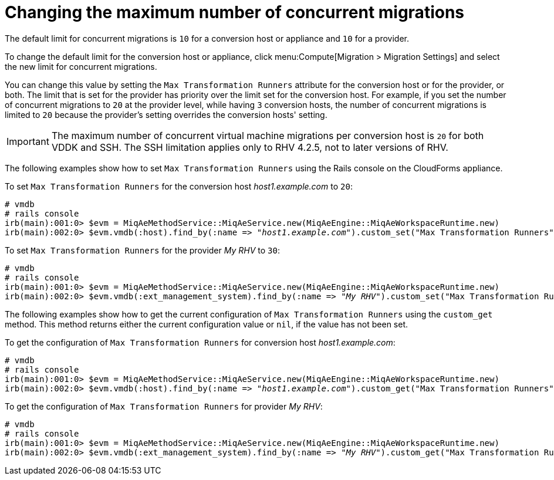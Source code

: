 [id="Configuring_the_maximum_number_of_concurrent_migrations"]
= Changing the maximum number of concurrent migrations

The default limit for concurrent migrations is `10` for a conversion host or appliance and `10` for a provider.

To change the default limit for the conversion host or appliance, click menu:Compute[Migration > Migration Settings] and select the new limit for concurrent migrations.

// To do: What about provider?

You can change this value by setting the `Max Transformation Runners` attribute for the conversion host or for the provider, or both. The limit that is set for the provider has priority over the limit set for the conversion host. For example, if you set the number of concurrent migrations to `20` at the provider level, while having `3` conversion hosts, the number of concurrent migrations is limited to `20` because the provider's setting overrides the conversion hosts' setting.

[IMPORTANT]
====
The maximum number of concurrent virtual machine migrations per conversion host is `20` for both VDDK and SSH. The SSH limitation applies only to RHV 4.2.5, not to later versions of RHV.
====

The following examples show how to set `Max Transformation Runners` using the Rails console on the CloudForms appliance.

To set `Max Transformation Runners` for the conversion host _host1.example.com_ to `20`:

[options="nowrap" subs="+quotes,verbatim"]
----
# vmdb
# rails console
irb(main):001:0> $evm = MiqAeMethodService::MiqAeService.new(MiqAeEngine::MiqAeWorkspaceRuntime.new)
irb(main):002:0> $evm.vmdb(:host).find_by(:name => "_host1.example.com_").custom_set("Max Transformation Runners", _20_)
----

To set `Max Transformation Runners` for the provider _My RHV_ to `30`:

[options="nowrap" subs="+quotes,verbatim"]
----
# vmdb
# rails console
irb(main):001:0> $evm = MiqAeMethodService::MiqAeService.new(MiqAeEngine::MiqAeWorkspaceRuntime.new)
irb(main):002:0> $evm.vmdb(:ext_management_system).find_by(:name => "_My RHV_").custom_set("Max Transformation Runners", _30_)
----

The following examples show how to get the current configuration of `Max Transformation Runners` using the `custom_get` method. This method returns either the current configuration value or `nil`, if the value has not been set.

To get the configuration of `Max Transformation Runners` for conversion host _host1.example.com_:

[options="nowrap" subs="+quotes,verbatim"]
----
# vmdb
# rails console
irb(main):001:0> $evm = MiqAeMethodService::MiqAeService.new(MiqAeEngine::MiqAeWorkspaceRuntime.new)
irb(main):002:0> $evm.vmdb(:host).find_by(:name => "_host1.example.com_").custom_get("Max Transformation Runners")
----

To get the configuration of `Max Transformation Runners` for provider _My RHV_:

[options="nowrap" subs="+quotes,verbatim"]
----
# vmdb
# rails console
irb(main):001:0> $evm = MiqAeMethodService::MiqAeService.new(MiqAeEngine::MiqAeWorkspaceRuntime.new)
irb(main):002:0> $evm.vmdb(:ext_management_system).find_by(:name => "_My RHV_").custom_get("Max Transformation Runners")
----
